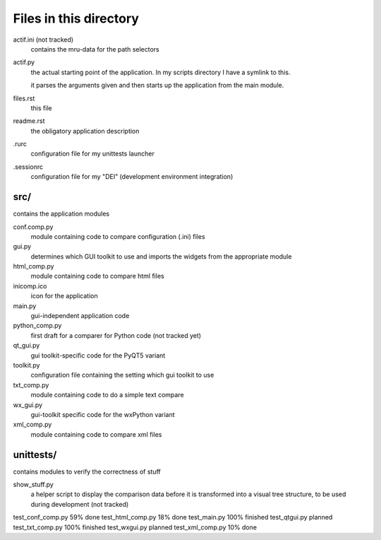 Files in this directory
-----------------------

actif.ini (not tracked)
    contains the mru-data for the path selectors

actif.py
    the actual starting point of the application. In my scripts directory I have a symlink to this.

    it parses the arguments given and then starts up the application from the main module.

files.rst
    this file

readme.rst
    the obligatory application description

.rurc
    configuration file for my unittests launcher

.sessionrc
    configuration file for my "DEI" (development environment integration)


src/
....
contains the application modules

conf.comp.py
    module containing code to compare configuration (.ini) files

gui.py
    determines which GUI toolkit to use and imports the widgets from the appropriate module 

html_comp.py
    module containing code to compare html files

inicomp.ico
    icon for the application

main.py
    gui-independent application code                    

python_comp.py
    first draft for a comparer for Python code (not tracked yet)

qt_gui.py
    gui toolkit-specific code for the PyQT5 variant

toolkit.py
    configuration file containing the setting which gui toolkit to use

txt_comp.py
    module containing code to do a simple text compare

wx_gui.py
    gui-toolkit specific code for the wxPython variant

xml_comp.py
    module containing code to compare xml files

unittests/
..........
contains modules to verify the correctness of stuff

show_stuff.py
    a helper script to display the comparison data before it is transformed into a visual tree structure, to be used during development (not tracked)

test_conf_comp.py       59% done
test_html_comp.py       18% done
test_main.py            100% finished
test_qtgui.py           planned
test_txt_comp.py        100% finished
test_wxgui.py           planned
test_xml_comp.py        10% done
